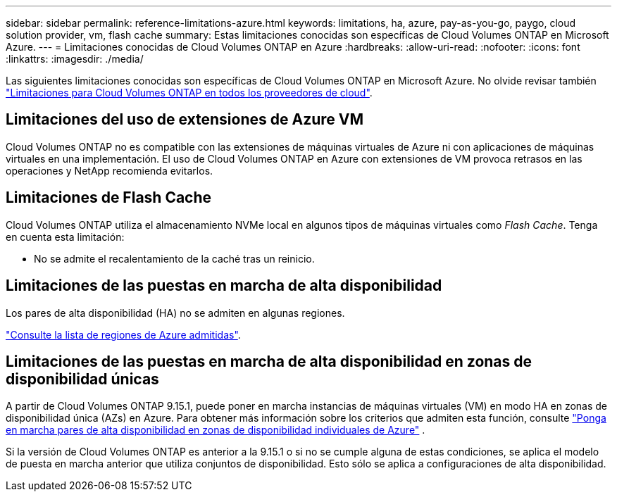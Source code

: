 ---
sidebar: sidebar 
permalink: reference-limitations-azure.html 
keywords: limitations, ha, azure, pay-as-you-go, paygo, cloud solution provider, vm, flash cache 
summary: Estas limitaciones conocidas son específicas de Cloud Volumes ONTAP en Microsoft Azure. 
---
= Limitaciones conocidas de Cloud Volumes ONTAP en Azure
:hardbreaks:
:allow-uri-read: 
:nofooter: 
:icons: font
:linkattrs: 
:imagesdir: ./media/


[role="lead"]
Las siguientes limitaciones conocidas son específicas de Cloud Volumes ONTAP en Microsoft Azure. No olvide revisar también link:reference-limitations.html["Limitaciones para Cloud Volumes ONTAP en todos los proveedores de cloud"].



== Limitaciones del uso de extensiones de Azure VM

Cloud Volumes ONTAP no es compatible con las extensiones de máquinas virtuales de Azure ni con aplicaciones de máquinas virtuales en una implementación. El uso de Cloud Volumes ONTAP en Azure con extensiones de VM provoca retrasos en las operaciones y NetApp recomienda evitarlos.



== Limitaciones de Flash Cache

Cloud Volumes ONTAP utiliza el almacenamiento NVMe local en algunos tipos de máquinas virtuales como _Flash Cache_. Tenga en cuenta esta limitación:

* No se admite el recalentamiento de la caché tras un reinicio.




== Limitaciones de las puestas en marcha de alta disponibilidad

Los pares de alta disponibilidad (HA) no se admiten en algunas regiones.

https://bluexp.netapp.com/cloud-volumes-global-regions["Consulte la lista de regiones de Azure admitidas"^].



== Limitaciones de las puestas en marcha de alta disponibilidad en zonas de disponibilidad únicas

A partir de Cloud Volumes ONTAP 9.15.1, puede poner en marcha instancias de máquinas virtuales (VM) en modo HA en zonas de disponibilidad única (AZs) en Azure. Para obtener más información sobre los criterios que admiten esta función, consulte https://docs.netapp.com/us-en/cloud-volumes-ontap-9151-relnotes/reference-new.html#deploy-ha-pairs-in-single-availability-zones-on-azure["Ponga en marcha pares de alta disponibilidad en zonas de disponibilidad individuales de Azure"^] .

Si la versión de Cloud Volumes ONTAP es anterior a la 9.15.1 o si no se cumple alguna de estas condiciones, se aplica el modelo de puesta en marcha anterior que utiliza conjuntos de disponibilidad. Esto sólo se aplica a configuraciones de alta disponibilidad.
